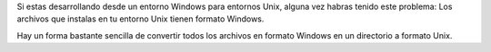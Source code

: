 .. title: Eliminar etiquetas HTML
.. slug: recursive-dos-unix
.. date: 2016/02/12 10:34:00
.. tags: Useful Commands, Unix, Windows
.. description: Convertir archivos en formato Windows a formato Unix
.. type: micro

Si estas desarrollando desde un entorno Windows para entornos Unix, alguna vez habras tenido este problema: Los archivos que instalas en tu entorno Unix tienen formato Windows. 

Hay un forma bastante sencilla de convertir todos los archivos en formato Windows en un directorio a formato Unix.

.. code:
  
  find . -type f -print0 | xargs -0 dos2unix
  
